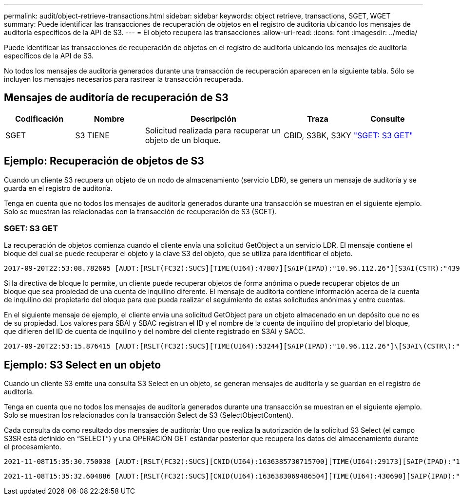 ---
permalink: audit/object-retrieve-transactions.html 
sidebar: sidebar 
keywords: object retrieve, transactions, SGET, WGET 
summary: Puede identificar las transacciones de recuperación de objetos en el registro de auditoría ubicando los mensajes de auditoría específicos de la API de S3. 
---
= El objeto recupera las transacciones
:allow-uri-read: 
:icons: font
:imagesdir: ../media/


[role="lead"]
Puede identificar las transacciones de recuperación de objetos en el registro de auditoría ubicando los mensajes de auditoría específicos de la API de S3.

No todos los mensajes de auditoría generados durante una transacción de recuperación aparecen en la siguiente tabla.  Sólo se incluyen los mensajes necesarios para rastrear la transacción recuperada.



== Mensajes de auditoría de recuperación de S3

[cols="1a,1a,2a,1a,1a"]
|===
| Codificación | Nombre | Descripción | Traza | Consulte 


 a| 
SGET
 a| 
S3 TIENE
 a| 
Solicitud realizada para recuperar un objeto de un bloque.
 a| 
CBID, S3BK, S3KY
 a| 
link:sget-s3-get.html["SGET: S3 GET"]

|===


== Ejemplo: Recuperación de objetos de S3

Cuando un cliente S3 recupera un objeto de un nodo de almacenamiento (servicio LDR), se genera un mensaje de auditoría y se guarda en el registro de auditoría.

Tenga en cuenta que no todos los mensajes de auditoría generados durante una transacción se muestran en el siguiente ejemplo. Solo se muestran las relacionadas con la transacción de recuperación de S3 (SGET).



=== SGET: S3 GET

La recuperación de objetos comienza cuando el cliente envía una solicitud GetObject a un servicio LDR. El mensaje contiene el bloque del cual se puede recuperar el objeto y la clave S3 del objeto, que se utiliza para identificar el objeto.

[listing, subs="specialcharacters,quotes"]
----
2017-09-20T22:53:08.782605 [AUDT:[RSLT(FC32):SUCS][TIME(UI64):47807][SAIP(IPAD):"10.96.112.26"][S3AI(CSTR):"43979298178977966408"][SACC(CSTR):"s3-account-a"][S3AK(CSTR):"SGKHt7GzEcu0yXhFhT_rL5mep4nJt1w75GBh-O_FEw=="][SUSR(CSTR):"urn:sgws:identity::43979298178977966408:root"][SBAI(CSTR):"43979298178977966408"][SBAC(CSTR):"s3-account-a"]\[S3BK\(CSTR\):"bucket-anonymous"\]\[S3KY\(CSTR\):"Hello.txt"\][CBID(UI64):0x83D70C6F1F662B02][CSIZ(UI64):12][AVER(UI32):10][ATIM(UI64):1505947988782605]\[ATYP\(FC32\):SGET\][ANID(UI32):12272050][AMID(FC32):S3RQ][ATID(UI64):17742374343649889669]]
----
Si la directiva de bloque lo permite, un cliente puede recuperar objetos de forma anónima o puede recuperar objetos de un bloque que sea propiedad de una cuenta de inquilino diferente. El mensaje de auditoría contiene información acerca de la cuenta de inquilino del propietario del bloque para que pueda realizar el seguimiento de estas solicitudes anónimas y entre cuentas.

En el siguiente mensaje de ejemplo, el cliente envía una solicitud GetObject para un objeto almacenado en un depósito que no es de su propiedad. Los valores para SBAI y SBAC registran el ID y el nombre de la cuenta de inquilino del propietario del bloque, que difieren del ID de cuenta de inquilino y del nombre del cliente registrado en S3AI y SACC.

[listing, subs="specialcharacters,quotes"]
----
2017-09-20T22:53:15.876415 [AUDT:[RSLT(FC32):SUCS][TIME(UI64):53244][SAIP(IPAD):"10.96.112.26"]\[S3AI\(CSTR\):"17915054115450519830"\]\[SACC\(CSTR\):"s3-account-b"\][S3AK(CSTR):"SGKHpoblWlP_kBkqSCbTi754Ls8lBUog67I2LlSiUg=="][SUSR(CSTR):"urn:sgws:identity::17915054115450519830:root"]\[SBAI\(CSTR\):"43979298178977966408"\]\[SBAC\(CSTR\):"s3-account-a"\][S3BK(CSTR):"bucket-anonymous"][S3KY(CSTR):"Hello.txt"][CBID(UI64):0x83D70C6F1F662B02][CSIZ(UI64):12][AVER(UI32):10][ATIM(UI64):1505947995876415][ATYP(FC32):SGET][ANID(UI32):12272050][AMID(FC32):S3RQ][ATID(UI64):6888780247515624902]]
----


== Ejemplo: S3 Select en un objeto

Cuando un cliente S3 emite una consulta S3 Select en un objeto, se generan mensajes de auditoría y se guardan en el registro de auditoría.

Tenga en cuenta que no todos los mensajes de auditoría generados durante una transacción se muestran en el siguiente ejemplo. Solo se muestran los relacionados con la transacción Select de S3 (SelectObjectContent).

Cada consulta da como resultado dos mensajes de auditoría: Uno que realiza la autorización de la solicitud S3 Select (el campo S3SR está definido en “SELECT”) y una OPERACIÓN GET estándar posterior que recupera los datos del almacenamiento durante el procesamiento.

[listing, subs="specialcharacters,quotes"]
----
2021-11-08T15:35:30.750038 [AUDT:[RSLT(FC32):SUCS][CNID(UI64):1636385730715700][TIME(UI64):29173][SAIP(IPAD):"192.168.7.44"][S3AI(CSTR):"63147909414576125820"][SACC(CSTR):"Tenant1636027116"][S3AK(CSTR):"AUFD1XNVZ905F3TW7KSU"][SUSR(CSTR):"urn:sgws:identity::63147909414576125820:root"][SBAI(CSTR):"63147909414576125820"][SBAC(CSTR):"Tenant1636027116"][S3BK(CSTR):"619c0755-9e38-42e0-a614-05064f74126d"][S3KY(CSTR):"SUB-EST2020_ALL.csv"][CBID(UI64):0x0496F0408A721171][UUID(CSTR):"D64B1A4A-9F01-4EE7-B133-08842A099628"][CSIZ(UI64):0][S3SR(CSTR):"select"][AVER(UI32):10][ATIM(UI64):1636385730750038][ATYP(FC32):SPOS][ANID(UI32):12601166][AMID(FC32):S3RQ][ATID(UI64):1363009709396895985]]
----
[listing, subs="specialcharacters,quotes"]
----
2021-11-08T15:35:32.604886 [AUDT:[RSLT(FC32):SUCS][CNID(UI64):1636383069486504][TIME(UI64):430690][SAIP(IPAD):"192.168.7.44"][HTRH(CSTR):"{\"x-forwarded-for\":\"unix:\"}"][S3AI(CSTR):"63147909414576125820"][SACC(CSTR):"Tenant1636027116"][S3AK(CSTR):"AUFD1XNVZ905F3TW7KSU"][SUSR(CSTR):"urn:sgws:identity::63147909414576125820:root"][SBAI(CSTR):"63147909414576125820"][SBAC(CSTR):"Tenant1636027116"][S3BK(CSTR):"619c0755-9e38-42e0-a614-05064f74126d"][S3KY(CSTR):"SUB-EST2020_ALL.csv"][CBID(UI64):0x0496F0408A721171][UUID(CSTR):"D64B1A4A-9F01-4EE7-B133-08842A099628"][CSIZ(UI64):10185581][MTME(UI64):1636380348695262][AVER(UI32):10][ATIM(UI64):1636385732604886][ATYP(FC32):SGET][ANID(UI32):12733063][AMID(FC32):S3RQ][ATID(UI64):16562288121152341130]]
----